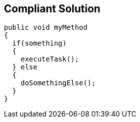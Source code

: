 == Compliant Solution

[source,text]
----
public void myMethod 
{
  if(something) 
  {
    executeTask();
  } else 
  {
    doSomethingElse();
  }
}
----
